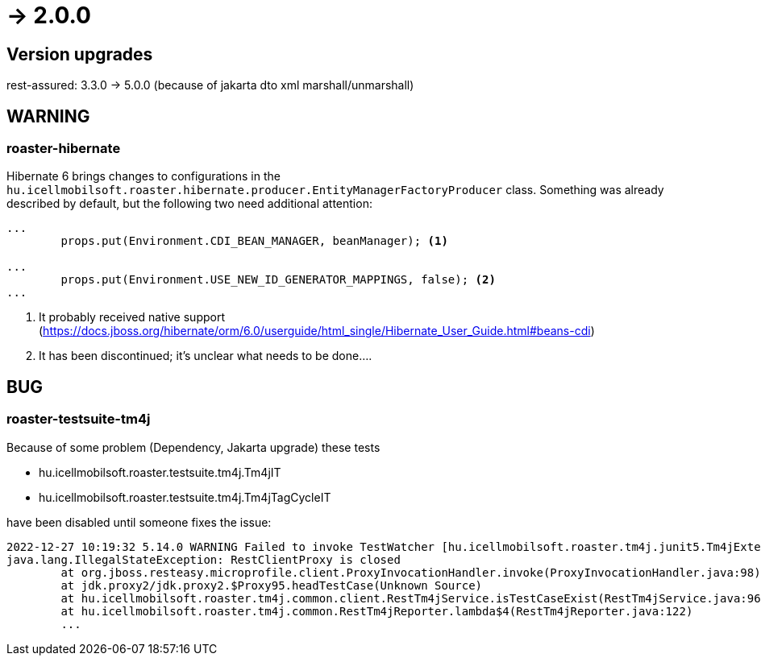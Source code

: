 = -> 2.0.0

== Version upgrades
rest-assured: 3.3.0 -> 5.0.0 (because of jakarta dto xml marshall/unmarshall)

== WARNING

=== roaster-hibernate
Hibernate 6 brings changes to configurations in the `hu.icellmobilsoft.roaster.hibernate.producer.EntityManagerFactoryProducer` class.
Something was already described by default, but the following two need additional attention:

[source,java]
----
...
        props.put(Environment.CDI_BEAN_MANAGER, beanManager); <1>

...
        props.put(Environment.USE_NEW_ID_GENERATOR_MAPPINGS, false); <2>
...
----
<1> It probably received native support (https://docs.jboss.org/hibernate/orm/6.0/userguide/html_single/Hibernate_User_Guide.html#beans-cdi)
<2> It has been discontinued; it's unclear what needs to be done....

== BUG

=== roaster-testsuite-tm4j

Because of some problem (Dependency, Jakarta upgrade) these tests

* hu.icellmobilsoft.roaster.testsuite.tm4j.Tm4jIT
* hu.icellmobilsoft.roaster.testsuite.tm4j.Tm4jTagCycleIT

have been disabled until someone fixes the issue:

[source,bash]
----
2022-12-27 10:19:32 5.14.0 WARNING Failed to invoke TestWatcher [hu.icellmobilsoft.roaster.tm4j.junit5.Tm4jExtension] for method [hu.icellmobilsoft.roaster.testsuite.tm4j.Tm4jIT#dummyTest()] with display name [dummyTest()] 
java.lang.IllegalStateException: RestClientProxy is closed
	at org.jboss.resteasy.microprofile.client.ProxyInvocationHandler.invoke(ProxyInvocationHandler.java:98)
	at jdk.proxy2/jdk.proxy2.$Proxy95.headTestCase(Unknown Source)
	at hu.icellmobilsoft.roaster.tm4j.common.client.RestTm4jService.isTestCaseExist(RestTm4jService.java:96)
	at hu.icellmobilsoft.roaster.tm4j.common.RestTm4jReporter.lambda$4(RestTm4jReporter.java:122)
	...
----
